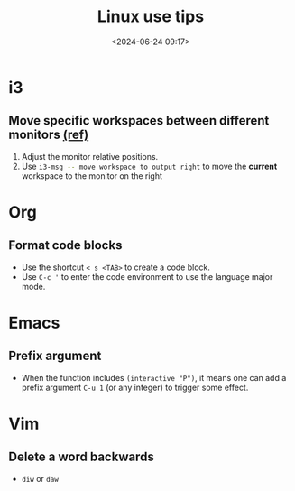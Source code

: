 #+title: Linux use tips
#+date: <2024-06-24 09:17>
#+description: This post records some linux use tips
#+filetags: tool linux i3 arch

* i3
** Move specific workspaces between different monitors [[https://i3wm.org/docs/user-contributed/swapping-workspaces.html][(ref)]]
1. Adjust the monitor relative positions.
2. Use src_bash[:exports code]{i3-msg -- move workspace to output right} to move the **current** workspace to the monitor on the right

* Org
** Format code blocks
- Use the shortcut ~< s <TAB>~ to create a code block.
- Use ~C-c '~ to enter the code environment to use the language major mode.

* Emacs
** Prefix argument
- When the function includes ~(interactive "P")~, it means one can add a prefix argument ~C-u 1~ (or any integer) to trigger some effect.

* Vim
** Delete a word backwards
- ~diw~ or ~daw~
